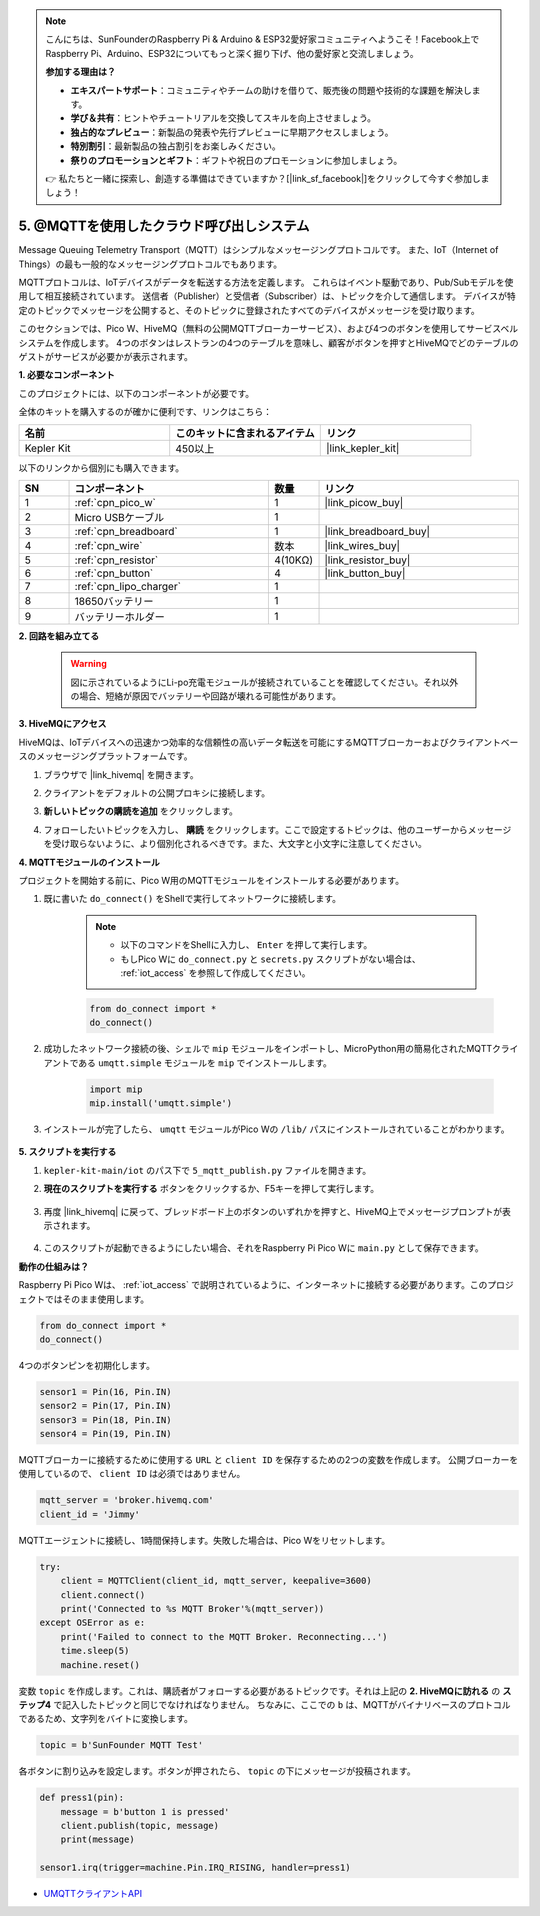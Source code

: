 .. note::

    こんにちは、SunFounderのRaspberry Pi & Arduino & ESP32愛好家コミュニティへようこそ！Facebook上でRaspberry Pi、Arduino、ESP32についてもっと深く掘り下げ、他の愛好家と交流しましょう。

    **参加する理由は？**

    - **エキスパートサポート**：コミュニティやチームの助けを借りて、販売後の問題や技術的な課題を解決します。
    - **学び＆共有**：ヒントやチュートリアルを交換してスキルを向上させましょう。
    - **独占的なプレビュー**：新製品の発表や先行プレビューに早期アクセスしましょう。
    - **特別割引**：最新製品の独占割引をお楽しみください。
    - **祭りのプロモーションとギフト**：ギフトや祝日のプロモーションに参加しましょう。

    👉 私たちと一緒に探索し、創造する準備はできていますか？[|link_sf_facebook|]をクリックして今すぐ参加しましょう！

.. _nt_mqtt_publish:

5. @MQTTを使用したクラウド呼び出しシステム
============================================

Message Queuing Telemetry Transport（MQTT）はシンプルなメッセージングプロトコルです。
また、IoT（Internet of Things）の最も一般的なメッセージングプロトコルでもあります。

MQTTプロトコルは、IoTデバイスがデータを転送する方法を定義します。
これらはイベント駆動であり、Pub/Subモデルを使用して相互接続されています。
送信者（Publisher）と受信者（Subscriber）は、トピックを介して通信します。
デバイスが特定のトピックでメッセージを公開すると、そのトピックに登録されたすべてのデバイスがメッセージを受け取ります。

このセクションでは、Pico W、HiveMQ（無料の公開MQTTブローカーサービス）、および4つのボタンを使用してサービスベルシステムを作成します。
4つのボタンはレストランの4つのテーブルを意味し、顧客がボタンを押すとHiveMQでどのテーブルのゲストがサービスが必要かが表示されます。

**1. 必要なコンポーネント**

このプロジェクトには、以下のコンポーネントが必要です。

全体のキットを購入するのが確かに便利です、リンクはこちら：

.. list-table::
    :widths: 20 20 20
    :header-rows: 1

    *   - 名前
        - このキットに含まれるアイテム
        - リンク
    *   - Kepler Kit
        - 450以上
        - |link_kepler_kit|

以下のリンクから個別にも購入できます。

.. list-table::
    :widths: 5 20 5 20
    :header-rows: 1

    *   - SN
        - コンポーネント
        - 数量
        - リンク

    *   - 1
        - :ref:`cpn_pico_w`
        - 1
        - |link_picow_buy|
    *   - 2
        - Micro USBケーブル
        - 1
        - 
    *   - 3
        - :ref:`cpn_breadboard`
        - 1
        - |link_breadboard_buy|
    *   - 4
        - :ref:`cpn_wire`
        - 数本
        - |link_wires_buy|
    *   - 5
        - :ref:`cpn_resistor`
        - 4(10KΩ)
        - |link_resistor_buy|
    *   - 6
        - :ref:`cpn_button`
        - 4
        - |link_button_buy|
    *   - 7
        - :ref:`cpn_lipo_charger`
        - 1
        -  
    *   - 8
        - 18650バッテリー
        - 1
        -  
    *   - 9
        - バッテリーホルダー
        - 1
        -  


**2. 回路を組み立てる**

    .. warning:: 
        
        図に示されているようにLi-po充電モジュールが接続されていることを確認してください。それ以外の場合、短絡が原因でバッテリーや回路が壊れる可能性があります。

.. image:: img/wiring/5.mqtt_pub.png
    :width: 800

**3. HiveMQにアクセス**

HiveMQは、IoTデバイスへの迅速かつ効率的な信頼性の高いデータ転送を可能にするMQTTブローカーおよびクライアントベースのメッセージングプラットフォームです。

1. ブラウザで |link_hivemq| を開きます。

2. クライアントをデフォルトの公開プロキシに接続します。

   .. image:: img/mqtt-1.png

3. **新しいトピックの購読を追加** をクリックします。

   .. image:: img/mqtt-2.png

4. フォローしたいトピックを入力し、 **購読** をクリックします。ここで設定するトピックは、他のユーザーからメッセージを受け取らないように、より個別化されるべきです。また、大文字と小文字に注意してください。

   .. image:: img/mqtt-3.png


**4. MQTTモジュールのインストール**

プロジェクトを開始する前に、Pico W用のMQTTモジュールをインストールする必要があります。

1. 既に書いた ``do_connect()`` をShellで実行してネットワークに接続します。

    .. note::
        * 以下のコマンドをShellに入力し、 ``Enter`` を押して実行します。
        * もしPico Wに ``do_connect.py`` と ``secrets.py`` スクリプトがない場合は、 :ref:`iot_access` を参照して作成してください。

    .. code-block:: python

        from do_connect import *
        do_connect()

2. 成功したネットワーク接続の後、シェルで ``mip`` モジュールをインポートし、MicroPython用の簡易化されたMQTTクライアントである ``umqtt.simple`` モジュールを ``mip`` でインストールします。

    .. code-block:: python

        import mip
        mip.install('umqtt.simple')

3. インストールが完了したら、 ``umqtt`` モジュールがPico Wの ``/lib/`` パスにインストールされていることがわかります。

    .. image:: img/5_calling_system1.png


**5. スクリプトを実行する**

#. ``kepler-kit-main/iot`` のパス下で ``5_mqtt_publish.py`` ファイルを開きます。

#. **現在のスクリプトを実行する** ボタンをクリックするか、F5キーを押して実行します。

    .. image:: img/5_calling_system2.png

#. 再度 |link_hivemq| に戻って、ブレッドボード上のボタンのいずれかを押すと、HiveMQ上でメッセージプロンプトが表示されます。

    .. image:: img/mqtt-4.png

#. このスクリプトが起動できるようにしたい場合、それをRaspberry Pi Pico Wに ``main.py`` として保存できます。

**動作の仕組みは？**

Raspberry Pi Pico Wは、 :ref:`iot_access` で説明されているように、インターネットに接続する必要があります。このプロジェクトではそのまま使用します。

.. code-block:: python

    from do_connect import *
    do_connect()

4つのボタンピンを初期化します。

.. code-block:: python

    sensor1 = Pin(16, Pin.IN)
    sensor2 = Pin(17, Pin.IN)
    sensor3 = Pin(18, Pin.IN)
    sensor4 = Pin(19, Pin.IN)

MQTTブローカーに接続するために使用する ``URL`` と ``client ID`` を保存するための2つの変数を作成します。
公開ブローカーを使用しているので、 ``client ID`` は必須ではありません。

.. code-block:: python

    mqtt_server = 'broker.hivemq.com'
    client_id = 'Jimmy'

MQTTエージェントに接続し、1時間保持します。失敗した場合は、Pico Wをリセットします。

.. code-block:: python

    try:
        client = MQTTClient(client_id, mqtt_server, keepalive=3600)
        client.connect()
        print('Connected to %s MQTT Broker'%(mqtt_server))
    except OSError as e:
        print('Failed to connect to the MQTT Broker. Reconnecting...')
        time.sleep(5)
        machine.reset()

変数 ``topic`` を作成します。これは、購読者がフォローする必要があるトピックです。それは上記の **2. HiveMQに訪れる** の **ステップ4** で記入したトピックと同じでなければなりません。
ちなみに、ここでの ``b`` は、MQTTがバイナリベースのプロトコルであるため、文字列をバイトに変換します。

.. code-block:: python

    topic = b'SunFounder MQTT Test'

各ボタンに割り込みを設定します。ボタンが押されたら、 ``topic`` の下にメッセージが投稿されます。

.. code-block:: python

    def press1(pin):
        message = b'button 1 is pressed'
        client.publish(topic, message)
        print(message)

    sensor1.irq(trigger=machine.Pin.IRQ_RISING, handler=press1)

* `UMQTTクライアントAPI  <https://pypi.org/project/micropython-umqtt.simple/>`_



.. https://www.tomshardware.com/how-to/send-and-receive-data-raspberry-pi-pico-w-mqtt
